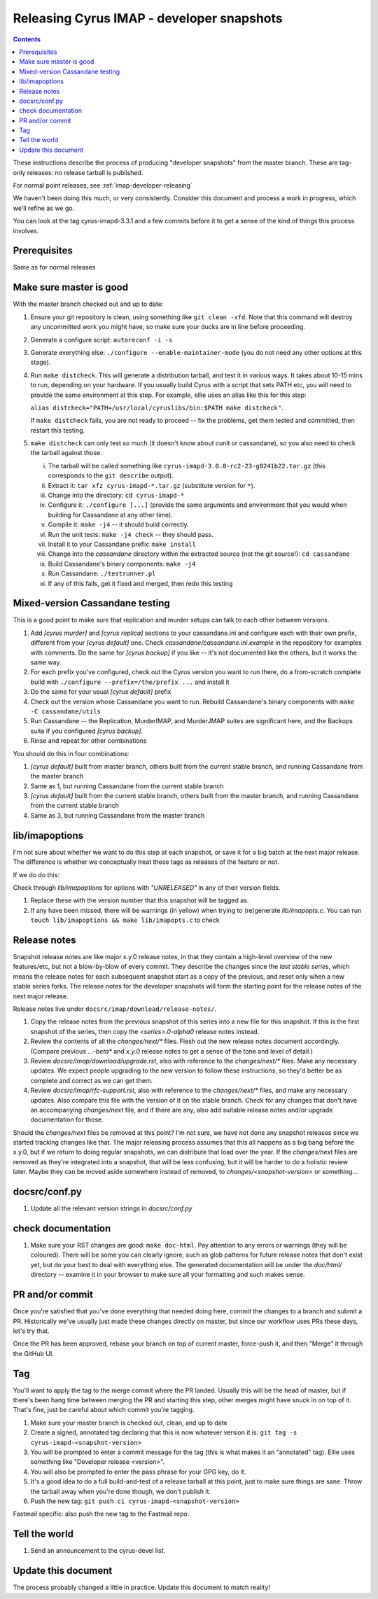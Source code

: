 .. _imap-developer-snapshot-releasing:

==========================================
Releasing Cyrus IMAP - developer snapshots
==========================================

.. contents::

These instructions describe the process of producing "developer snapshots"
from the master branch.  These are tag-only releases: no release tarball
is published.

For normal point releases, see :ref:`imap-developer-releasing`

We haven't been doing this much, or very consistently.  Consider this
document and process a work in progress, which we'll refine as we go.

You can look at the tag cyrus-imapd-3.3.1 and a few commits before it to
get a sense of the kind of things this process involves.

Prerequisites
=============

Same as for normal releases

Make sure master is good
========================

With the master branch checked out and up to date:

1. Ensure your git repository is clean, using something like
   ``git clean -xfd``.  Note that this command will destroy any uncommitted
   work you might have, so make sure your ducks are in line before proceeding.
2. Generate a configure script: ``autoreconf -i -s``
3. Generate everything else: ``./configure --enable-maintainer-mode`` (you do
   not need any other options at this stage).
4. Run ``make distcheck``.  This will generate a distribution tarball, and
   test it in various ways.  It takes about 10-15 mins to run, depending on
   your hardware.  If you usually build Cyrus with a script that sets PATH etc,
   you will need to provide the same environment at this step.  For example,
   ellie uses an alias like this for this step:

   ``alias distcheck="PATH=/usr/local/cyruslibs/bin:$PATH make distcheck"``.

   If ``make distcheck`` fails, you are not ready to proceed -- fix the
   problems, get them tested and committed, then restart this testing.
5. ``make distcheck`` can only test so much (it doesn't know about cunit or
   cassandane), so you also need to check the tarball against those.

   i.    The tarball will be called something like
         ``cyrus-imapd-3.0.0-rc2-23-g0241b22.tar.gz``
         (this corresponds to the ``git describe`` output).
   ii.   Extract it: ``tar xfz cyrus-imapd-*.tar.gz``
         (substitute version for ``*``).
   iii.  Change into the directory: ``cd cyrus-imapd-*``
   iv.   Configure it: ``./configure [...]`` (provide the same arguments and
         environment that you would when building for Cassandane at any other
         time).
   v.    Compile it: ``make -j4`` -- it should build correctly.
   vi.   Run the unit tests: ``make -j4 check`` -- they should pass.
   vii.  Install it to your Cassandane prefix: ``make install``
   viii. Change into the `cassandane` directory within the extracted source
         (not the git source!): ``cd cassandane``
   ix.   Build Cassandane's binary components: ``make -j4``
   x.    Run Cassandane: ``./testrunner.pl``
   xi.   If any of this fails, get it fixed and merged, then redo this testing

Mixed-version Cassandane testing
================================

This is a good point to make sure that replication and murder setups can talk
to each other between versions.

1. Add `[cyrus murder]` and `[cyrus replica]` sections to your cassandane.ini
   and configure each with their own prefix, different from your
   `[cyrus default]` one. Check `cassandane/cassandane.ini.example` in the
   repository for examples with comments. Do the same for `[cyrus backup]` if
   you like -- it's not documented like the others, but it works the same way.
2. For each prefix you've configured, check out the Cyrus version you want to
   run there, do a from-scratch complete build with
   ``./configure --prefix=/the/prefix ...`` and install it
3. Do the same for your usual `[cyrus default]` prefix
4. Check out the version whose Cassandane you want to run. Rebuild Cassandane's
   binary components with ``make -C cassandane/utils``
5. Run Cassandane -- the Replication, MurderIMAP, and MurderJMAP suites are
   significant here, and the Backups suite if you configured `[cyrus backup]`.
6. Rinse and repeat for other combinations

You should do this in four combinations:

1. `[cyrus default]` built from master branch, others built from the current
   stable branch, and running Cassandane from the master branch
2. Same as 1, but running Cassandane from the current stable branch
3. `[cyrus default]` built from the current stable branch, others built from
   the master branch, and running Cassandane from the current stable branch
4. Same as 3, but running Cassandane from the master branch

lib/imapoptions
===============

I'm not sure about whether we want to do this step at each snapshot, or
save it for a big batch at the next major release.  The difference is
whether we conceptually treat these tags as releases of the feature or
not.

If we do do this:

Check through `lib/imapoptions` for options with `"UNRELEASED"` in any of
their version fields.

1. Replace these with the version number that this snapshot will be tagged
   as.
2. If any have been missed, there will be warnings (in yellow) when trying
   to (re)generate `lib/imapopts.c`.  You can run
   ``touch lib/imapoptions && make lib/imapopts.c`` to check

Release notes
=============

Snapshot release notes are like major x.y.0 release notes, in that they
contain a high-level overview of the new features/etc, but not a blow-by-blow
of every commit.  They describe the changes since the *last stable series*,
which means the release notes for each subsequent snapshot start as a copy
of the previous, and reset only when a new stable series forks.  The release
notes for the developer snapshots will form the starting point for the release
notes of the next major release.

Release notes live under ``docsrc/imap/download/release-notes/``.

1. Copy the release notes from the previous snapshot of this series into
   a new file for this snapshot.  If this is the first snapshot of the series,
   then copy the `<series>.0-alpha0` release notes instead.
2. Review the contents of all the `changes/next/*` files.  Flesh out the new
   release notes document accordingly.  (Compare previous `...-beta*` and
   `x.y.0` release notes to get a sense of the tone and level of detail.)
3. Review `docsrc/imap/download/upgrade.rst`, also with reference to the
   `changes/next/*` files.  Make any necessary updates.  We expect people
   upgrading to the new version to follow these instructions, so they'd better
   be as complete and correct as we can get them.
4. Review `docsrc/imap/rfc-support.rst`, also with reference to the
   `changes/next/*` files, and make any necessary updates.  Also compare this
   file with the version of it on the stable branch.  Check for any changes
   that don't have an accompanying `changes/next` file, and if there are any,
   also add suitable release notes and/or upgrade documentation for those.

Should the `changes/next` files be removed at this point? I'm not sure, we
have not done any snapshot releases since we started tracking changes like
that.  The major releasing process assumes that this all happens as a big
bang before the x.y.0, but if we return to doing regular snapshots, we can
distribute that load over the year.  If the `changes/next` files are removed
as they're integrated into a snapshot, that will be less confusing, but it
will be harder to do a holistic review later.  Maybe they can be moved
aside somewhere instead of removed, to `changes/<snapshot-version>` or
something...

docsrc/conf.py
==============

1. Update all the relevant version strings in `docsrc/conf.py`

check documentation
===================

1. Make sure your RST changes are good:  ``make doc-html``.  Pay attention
   to any errors or warnings (they will be coloured).  There will be some
   you can clearly ignore, such as glob patterns for future release notes
   that don't exist yet, but do your best to deal with everything else.
   The generated documentation will be under the `doc/html/` directory --
   examine it in your browser to make sure all your formatting and such makes
   sense.

PR and/or commit
================

Once you're satisfied that you've done everything that needed doing here,
commit the changes to a branch and submit a PR.  Historically we've usually
just made these changes directly on master, but since our workflow uses
PRs these days, let's try that.

Once the PR has been approved, rebase your branch on top of current master,
force-push it, and then "Merge" it through the GitHub UI.

Tag
===

You'll want to apply the tag to the merge commit where the PR landed.  Usually
this will be the head of master, but if there's been hang time between merging
the PR and starting this step, other merges might have snuck in on top of it.
That's fine, just be careful about which commit you're tagging.

1. Make sure your master branch is checked out, clean, and up to date
2. Create a signed, annotated tag declaring that this is now whatever version
   it is:
   ``git tag -s cyrus-imapd-<snapshot-version>``
3. You will be prompted to enter a commit message for the tag (this is
   what makes it an "annotated" tag).  Ellie uses something like
   "Developer release <version>".
4. You will also be prompted to enter the pass phrase for your GPG key, do it.
5. It's a good idea to do a full build-and-test of a release tarball at this
   point, just to make sure things are sane.  Throw the tarball away when
   you're done though, we don't publish it.
6. Push the new tag: ``git push ci cyrus-imapd-<snapshot-version>``

Fastmail specific: also push the new tag to the Fastmail repo.

Tell the world
==============

1. Send an announcement to the cyrus-devel list.

Update this document
====================

The process probably changed a little in practice.  Update this document to
match reality!
